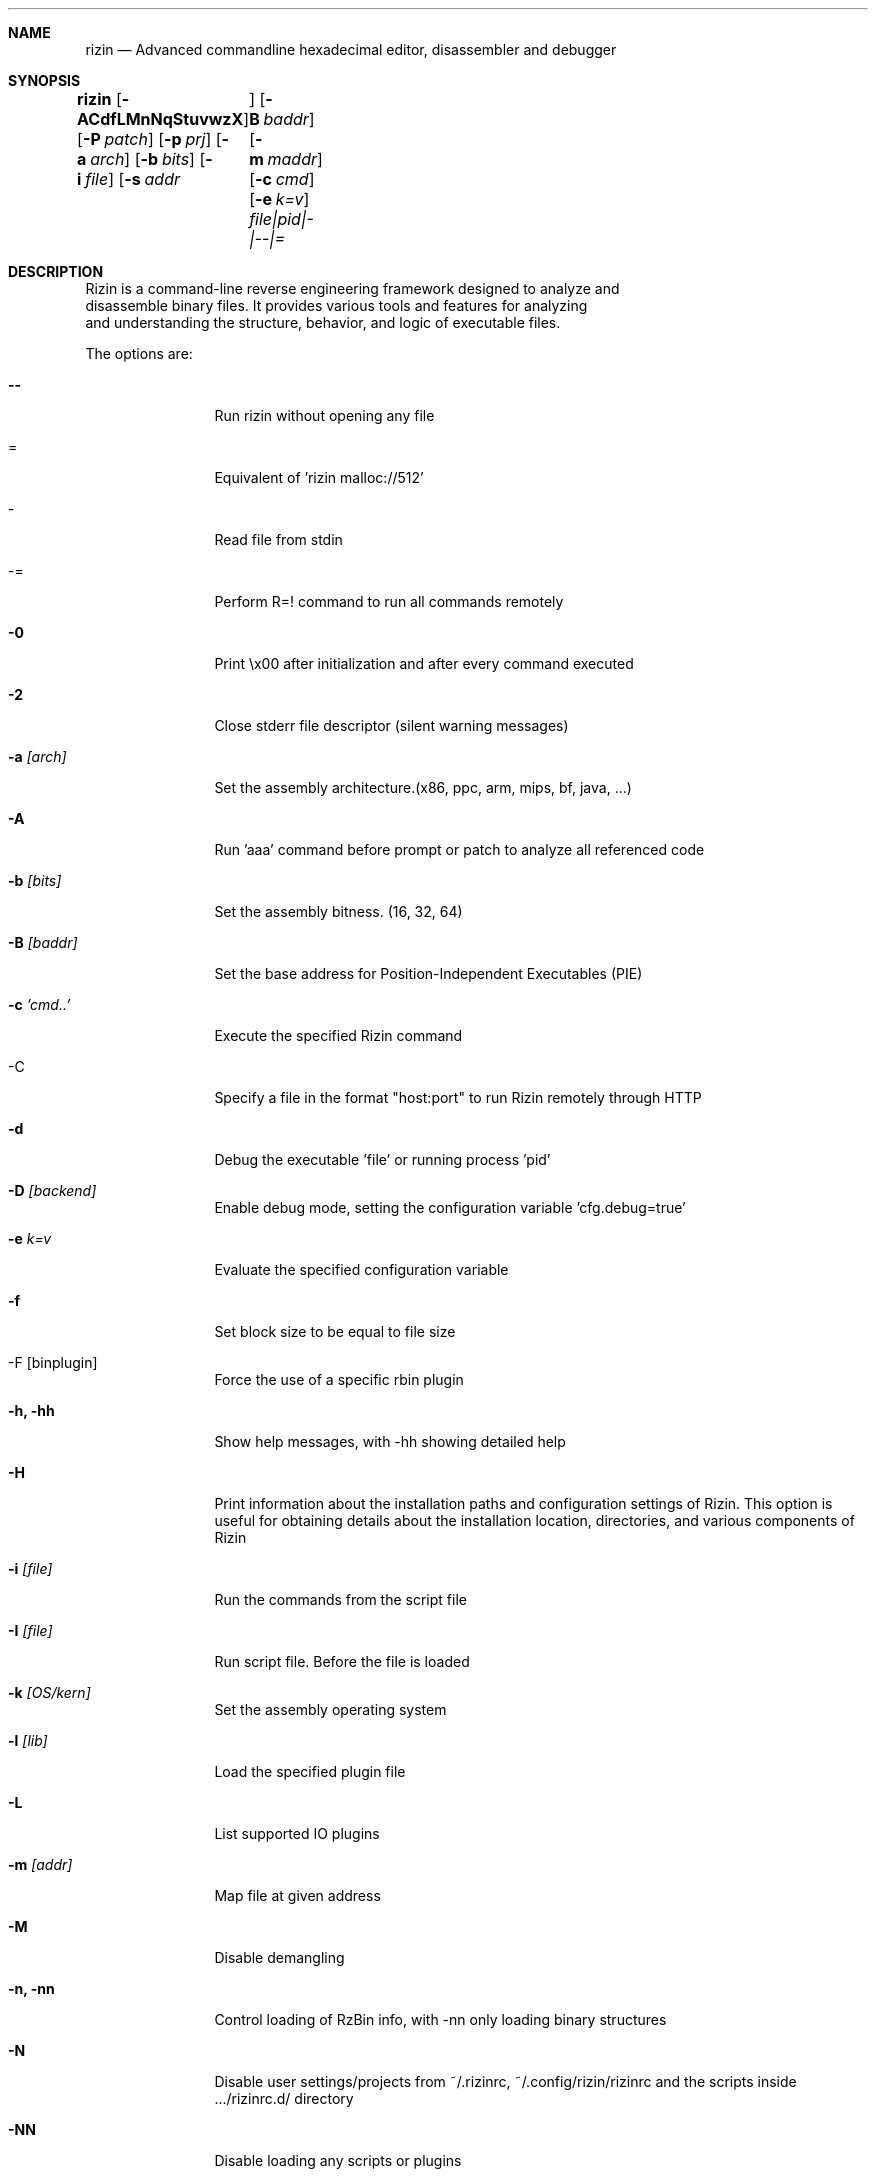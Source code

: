 .Dd Aug 25, 2023
.Dt RIZIN 1
.Sh NAME
.Nm rizin
.Nd Advanced commandline hexadecimal editor, disassembler and debugger
.Sh SYNOPSIS
.Nm rizin
.Op Fl ACdfLMnNqStuvwzX
.Op Fl P Ar patch
.Op Fl p Ar prj
.Op Fl a Ar arch
.Op Fl b Ar bits
.Op Fl i Ar file
.Op Fl s Ar addr	
.Op Fl B Ar baddr
.Op Fl m Ar maddr
.Op Fl c Ar cmd
.Op Fl e Ar k=v
.Ar file|pid|-|--|=
.Sh DESCRIPTION
       Rizin is a command-line reverse engineering framework designed to analyze and
       disassemble binary files. It provides various tools and features for analyzing
       and understanding the structure, behavior, and logic of executable files.
.Pp
The options are:
.Bl -tag -width Fl
.It Fl Fl
Run rizin without opening any file
.It =
Equivalent of 'rizin malloc://512'
.It -
Read file from stdin
.It -=
Perform R=! command to run all commands remotely
.It Fl 0
Print \\x00 after initialization and after every command executed
.It Fl 2
Close stderr file descriptor (silent warning messages)
.It Fl a Ar [arch]
Set the assembly architecture.(x86, ppc, arm, mips, bf, java, ...)
.It Fl A
Run 'aaa' command before prompt or patch to analyze all referenced code
.It Fl b Ar [bits]
Set the assembly bitness. (16, 32, 64)
.It Fl B Ar [baddr]
Set the base address for Position-Independent Executables (PIE)
.It Fl c Ar 'cmd..'
Execute the specified Rizin command
.It -C
Specify a file in the format "host:port" to run Rizin remotely through HTTP
.It Fl d
Debug the executable 'file' or running process 'pid'
.It Fl D Ar [backend]
Enable debug mode, setting the configuration variable 'cfg.debug=true'
.It Fl e Ar k=v
Evaluate the specified configuration variable
.It Fl f
Set block size to be equal to file size
.It -F [binplugin]
Force the use of a specific rbin plugin
.It Fl h, hh
Show help messages, with -hh showing detailed help
.It Fl H
Print information about the installation paths and configuration settings of Rizin. This option is useful for obtaining details about the installation location, directories, and various components of Rizin
.It Fl i Ar [file]
Run the commands from the script file
.It Fl I Ar [file]
Run script file. Before the file is loaded
.It Fl k Ar [OS/kern]
Set the assembly operating system
.It Fl l Ar [lib]
Load the specified plugin file
.It Fl L
List supported IO plugins
.It Fl m Ar [addr]
Map file at given address
.It Fl M
Disable demangling
.It Fl n, nn
Control loading of RzBin info, with -nn only loading binary structures
.It Fl N
Disable user settings/projects from ~/.rizinrc, ~/.config/rizin/rizinrc and the scripts inside .../rizinrc.d/ directory
.It Fl NN
Disable loading any scripts or plugins
.It Fl q
Quiet mode, suppresses prompt and quits after script execution
.It Fl qq
Quit before showing the prompt. Right after all the -e -c and -i arguments are evaluated
.It Fl Q
Same as q, but exiting without freeing RzCore, this produces leaks at exit time, but saves some precious ms to run the testsuite in fast mode
.It Fl p Ar [prj]
Set project file
.It Fl r Ar [rz-run]
Specify dbg.profile rz-run profile to use when spawning a program for debugging
.It Fl R Ar [rule]
Specify custom rz-run directives without having to create a rz-run profile
.It Fl s Ar [addr]
Start seeking at this address
.It Fl T
Avoid computing the file hashes
.It Fl u
Set bin.filter=false to load rbin info without filtering names
.It Fl v
Show version information and exit (Use -qv to get just the version number)
.It Fl V
Show rizin library versions
.It Fl w
Open in write mode
.It Fl x
Open the file without the execute flag
.It Fl X
Same as -e bin.usextr=false, do not use extract plugins, useful for dyldcache
.It Fl z, zz
do not load strings or load them even in raw
.Sh EXAMPLE
       This will start rizin in analysis mode (-A) on the /bin/ls executable:
              rizin -A /bin/ls

       This will open the file /bin/ls in write mode, allowing you to make changes to the binary:
              rizin -w /bin/ls

       This starts rizin's debugger (-d) on /bin/ls and passes arguments "-l" and "/tmp" to the program for debugging:
              rizin -d /bin/ls -l /tmp
.El

.Pp
.Sh SEE ALSO
.Pp
.Xr rz-test(1) ,
.Xr rz-hash(1) ,
.Xr rz-find(1) ,
.Xr rz-bin(1) ,
.Xr rz-diff(1) ,
.Xr rz-asm(1) ,
.Xr rz-ax(1) ,
.Xr rz-gg(1) ,
.Xr rz-run(1)
.Sh AUTHORS
.Pp
pancake <pancake@nopcode.org>
.It
byteninjaa0
